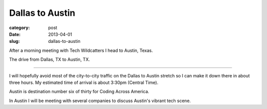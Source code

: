 Dallas to Austin
================

:category: post
:date: 2013-04-01
:slug: dallas-to-austin

After a morning meeting with Tech Wildcatters I head to Austin, Texas.

.. image:: ../img/130401-dallas-to-austin/dallas-to-austin.jpg
  :alt: The drive from Dallas, TX to Austin, TX
  :target: http://goo.gl/maps/Xw2FY

The drive from Dallas, TX to Austin, TX.

----

I will hopefully avoid most of the city-to-city traffic on the Dallas to
Austin stretch so I can make it down there in about three hours. My estimated
time of arrival is about 3:30pm (Central Time).

Austin is destination number six of thirty for Coding Across America.

In Austin I will be meeting with several companies to discuss Austin's
vibrant tech scene.

